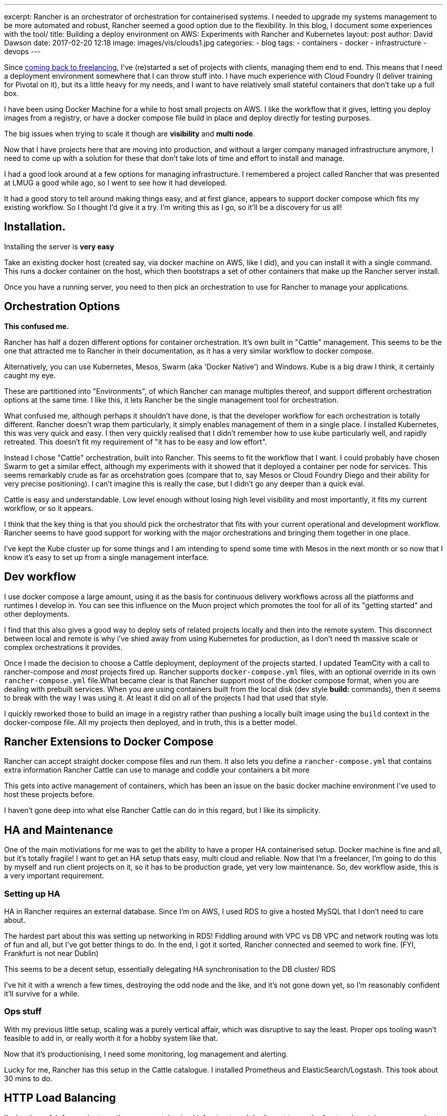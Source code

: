 ---
excerpt: Rancher is an orchestrator of orchestration for containerised systems. I needed to upgrade my systems management to be more automated and robust, Rancher seemed a good option due to the flexibility. In this blog, I document some experiences with the tool/
title: Building a deploy environment on AWS: Experiments with Rancher and Kubernetes
layout: post
author: David Dawson
date: 2017-02-20 12:18
image: images/vis/clouds1.jpg
categories:
 - blog
tags:
 - containers
 - docker
 - infrastructure
 - devops
---

Since link:/blog/2017/02/04/simplicity-itself-shutdown.html[coming back to freelancing], I've (re)started a set of projects with clients, managing them end to end.
This means that I need a deployment environment somewhere that I can throw stuff into. I have much experience with Cloud Foundry
 (I deliver training for Pivotal on it), but its a little heavy for my needs, and I want to have relatively small stateful containers that don't take up a full box.

I have been using Docker Machine for a while to host small projects on AWS. I like the workflow that it gives, letting you deploy images from a registry, or have a docker compose file build in place and deploy directly for testing purposes.

The big issues when trying to scale it though are *visibility* and *multi node*.

Now that I have projects here that are moving into production, and without a larger company managed infrastructure anymore, I need to come up with a solution for these that don't take lots of time and effort to install and manage.

I had a good look around at a few options for managing infrastructure. I remembered a project called Rancher that was presented at LMUG a good while ago, so I went to see how it had developed.

It had a good story to tell around making things easy, and at first glance, appears to support docker compose which fits my existing workflow. So I thought I'd give it a try. I'm writing this as I go, so it'll be a discovery for us all!

## Installation.

Installing the server is *very easy*

Take an existing docker host (created say, via docker machine on AWS, like I did), and you can install it with a single command. This runs a docker container on the host, which then bootstraps a set of other containers that make up the Rancher server install.

Once you have a running server, you need to then pick an orchestration to use for Rancher to manage your applications.

## Orchestration Options

*This confused me.*

Rancher has half a dozen different options for container orchestration. It's own built in "Cattle" management. This seems to be the one that attracted me to Rancher in their documentation, as it has a very similar workflow to docker compose.

Alternatively, you can use Kubernetes, Mesos, Swarm (aka 'Docker Native') and Windows. Kube is a big draw I think, it certainly caught my eye.

These are partitioned into "Environments", of which Rancher can manage multiples thereof, and support different orchestration options at the same time.  I like this, it lets Rancher be the single management tool for orchestration.

What confused me, although perhaps it shouldn't have done, is that the developer workflow for each orchestration is totally different. Rancher doesn't wrap them particularly, it simply enables management of them in a single place. I installed Kubernetes, this was very quick and easy. I then
very quickly realised that I didn't remember how to use kube particularly well, and rapidly retreated. This doesn't fit my requirement of "it has to be easy and low effort".

Instead I chose "Cattle" orchestration, built into Rancher. This seems to fit the workflow that I want.   I could probably have chosen Swarm to get a similar effect, although my experiments with it showed that it deployed a container per node for services. This seems remarkably crude as far as orcehstration goes (compare that to, say Mesos or Cloud Foundry Diego and their ability for very precise positioning). I can't imagine this is really the case, but I didn't go any deeper than a quick eval.

Cattle is easy and understandable. Low level enough without losing high level visibility and most importantly, it fits my current workflow, or so it appears.

I think that the key thing is that you should pick the orchestrator that fits with your current operational and development workflow. Rancher seems
to have good support for working with the major orchestrations and bringing them together in one place.

I've kept the Kube cluster up for some things and I am intending to spend some time with Mesos in the next month or so now that I know it's easy to set up from a single management interface.

## Dev workflow

I use docker compose a large amount, using it as the basis for continuous delivery workflows across all the platforms and runtimes I develop in. You can see this influence on the Muon project which promotes the tool for all of its "getting started" and other deployments.

I find that this also gives a good way to deploy sets of related projects locally and then into the remote system. This disconnect between local and remote is why i've shied away from using Kubernetes for production, as I don't need th massive scale or complex orchestrations it provides.

Once I made the decision to choose a Cattle deployment, deployment of the projects started. I updated TeamCity with a call to rancher-compose and
_most_ projects fired up. Rancher supports `docker-compose.yml` files, with an optional override in its own `rancher-compose.yml` file.What became clear is that Rancher support most of the docker compose format, when you are dealing with prebuilt services.
When you are using containers built from the local disk (dev style *build:* commands), then it seems to break with the way I was using it. At least it did on all of the projects I had that used that style.

I quickly reworked those to build an image in a registry rather than pushing a locally built image using the `build` context in the docker-compose file.  All my projects then deployed, and in truth, this is a better model.

## Rancher Extensions to Docker Compose

Rancher can accept straight docker compose files and run them. It also lets you define a `rancher-compose.yml` that contains extra information Rancher Cattle can use to manage and coddle your containers a bit more

This gets into active management of containers, which has been an issue on the basic docker machine environment I've used to host these projects before.

I haven't gone deep into what else Rancher Cattle can do in this regard, but I like its simplicity.

## HA and Maintenance

One of the main motiviations for me was to get the ability to have a proper HA containerised setup. Docker machine is fine and all, but it's
totally fragile! I want to get an HA setup thats easy, multi cloud and reliable. Now that I'm a freelancer, I'm going to do this by myself and run
client projects on it, so it has to be production grade, yet very low maintenance.  So, dev workflow aside, this is a very important requirement.

### Setting up HA

HA in Rancher requires an external database. Since I'm on AWS, I used RDS to give a hosted MySQL that I don't need to care about.

The hardest part about this was setting up networking in RDS!  Fiddling around with VPC vs DB VPC and network routing was lots of fun and all, but
I've got better things to do. In the end, I got it sorted, Rancher connected and seemed to work fine. (FYI, Frankfurt is not near Dublin)

This seems to be a decent setup, essentially delegating HA synchronisation to the DB cluster/ RDS

I've hit it with a wrench a few times, destroying the odd node and the like, and it's not gone down yet, so I'm reasonably confident it'll survive for a while.

### Ops stuff

With my previous little setup, scaling was a purely vertical affair, which was disruptive to say the least. Proper ops tooling wasn't feasible to add in,
or really worth it for a hobby system like that.

Now that it's productionising, I need some monitoring, log management and alerting.

Lucky for me, Rancher has this setup in the Cattle catalogue. I installed Prometheus and ElasticSearch/Logstash. This took about 30 mins to do.

## HTTP Load Balancing

I'm hosting a fair few projects on the same containerised infrastructure. I don't want to run the front end containers on every host, or to have a single host that is the single entry point. Instead I'd like to run 2 of each container (unless under load), spread across the various hosts, and have http traffic route to them after hitting any of the hosts. A load balancer sitting in front and distributing traffic to the host cluster completes the mix.

To make this work, this is what I did.

* Set up an AWS Elastic Load Balancer, directing traffic at all the Rancher hosts.
* Installed an https://github.com/muoncore/muon-http-proxy[Event Sourced HTTP Proxy] from the Muon project.
* In Rancher, create a new user stack `load-balancing` and then added a load balancer container.

The last entry is nice, Rancher lets you create a load balancer (which is HA proxy), run an instance on all hosts and have it direct HTTP traffic to a particular internal service. So I can direct all HTTP traffic to my 2 HTTP proxy nodes that then select the target from their event sourced routing table.

Adding a new http vhost is now as easy as emitting the appropriate muon event and the proxies scale horizontally very easily.

## End result.

I managed to deploy a new Rancher server in 5 minutes, experiment with various orchestration options by deploying them to various AWS datacentres
and settle on Cattle within an hour. Migration of projects took a simple rebuilt to deploy them onto the new Rancher environment as simple docker compose
stacks.

Rancher is an interesting tool with a lot to recommend it.  After my initial confusion on what its role actually was as distinct from the orchestrators it
was using, I've come to appreciate the multi-orchestration idea. I don't like being forced to make "strategic" decisions based on silly technical reasons,
say Kube vs Mesos. Why not both? Rancher gives a decent answer to that, and I expect it to be my top level Ops tool of choice for the foreseeable future.

## FAQ

### _Why didn't you use [insert cloud provider offering here]._

I want multi cloud.

### _This sounds awesome, can I pay you to do some work for me?_

Why, link:/hireme.html[yes you can]. (ok, fair enough, this is an advert)

### _What kind of projects are you deploying?_

A fair few.

On the new setup, I'm running

* A marketing experimental analytics system for a top tier broadcast media firm.
* 2 startup applications to support funding and MVP building
*

These moving to production is the main impetus to getting someting production grade in place.

Simple

### _Are you deploying stateful containers?_

Yes. Generally I use Cassandra to back link:http://muoncore.io/submodules/photon/docs/index.html[Photon], an event store from the Muon project. Or run a single Photon
with an data store embedded in its own container for small data sets/ non prod workloads. Both of these need stateful volume management.

Apart from that as the data backbone, mysql and neo4j put in a good showing, although I currently have them as view data only. If they totally die, they will
be recontstructed from the event store. For now I'm happy with that state of affairs. In the future, I may invest some time in making them HA, but I'm not
that concerned given the ability to rebuild automatically is already there.
